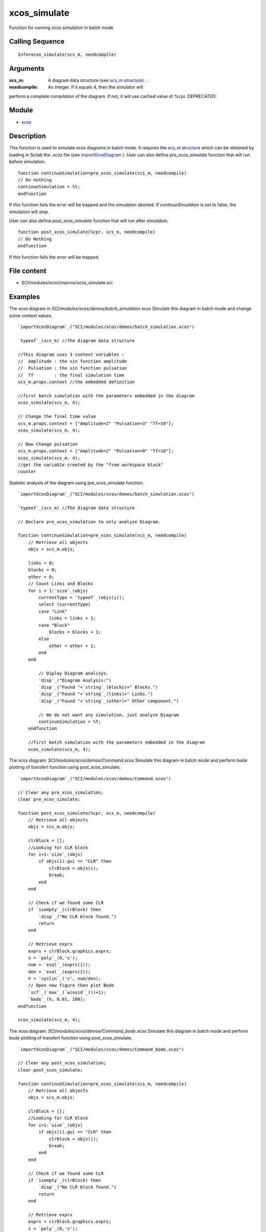 


xcos_simulate
=============

Function for running xcos simulation in batch mode



Calling Sequence
~~~~~~~~~~~~~~~~


::

    Info=xcos_simulate(scs_m, needcompile)




Arguments
~~~~~~~~~

:scs_m: A diagram data structure (see `scs_m structure`_). :
:needcompile: An integer. If it equals 4, then the simulator will
perform a complete compilation of the diagram. If not, it will use
cached value of %cpr. DEPRECATED:



Module
~~~~~~


+ `xcos`_




Description
~~~~~~~~~~~
This function is used to simulate xcos diagrams in batch mode. It
requires the `scs_m structure`_ which can be obtained by loading in
Scilab the `.xcos` file (see `importXcosDiagram`_ ).
User can also define `pre_xcos_simulate` function that will run before
simulation.

::

    function continueSimulation=pre_xcos_simulate(scs_m, needcompile)
    // Do nothing
    continueSimulation = %t;
    endfunction

If this function fails the error will be trapped and the simulation
aborted. If `continueSimulation` is set to false, the simulation will
stop.

User can also define `post_xcos_simulate` function that will run after
simulation.

::

    function post_xcos_simulate(%cpr, scs_m, needcompile)
    // Do Nothing
    endfunction

If this function fails the error will be trapped.



File content
~~~~~~~~~~~~


+ SCI/modules/xcos/macros/xcos_simulate.sci




Examples
~~~~~~~~

The xcos diagram in `SCI/modules/xcos/demos/batch_simulation.xcos`
Simulate this diagram in batch mode and change some context values.

::

    `importXcosDiagram`_("SCI/modules/xcos/demos/batch_simulation.xcos")
    
    `typeof`_(scs_m) //The diagram data structure
    
    //This diagram uses 3 context variables :
    //  Amplitude : the sin function amplitude
    //  Pulsation : the sin function pulsation
    //  Tf        : the final simulation time
    scs_m.props.context //the embedded definition
    
    //first batch simulation with the parameters embedded in the diagram
    xcos_simulate(scs_m, 4);
    
    // Change the final time value
    scs_m.props.context = ["Amplitude=2" "Pulsation=3" "Tf=10"];
    xcos_simulate(scs_m, 4);
    
    // Now Change pulsation
    scs_m.props.context = ["Amplitude=2" "Pulsation=9" "Tf=10"];
    xcos_simulate(scs_m, 4);
    //get the variable created by the "from workspace block"
    counter



Statistic analysis of the diagram using pre_xcos_simulate function.

::

    `importXcosDiagram`_("SCI/modules/xcos/demos/batch_simulation.xcos")
    
    `typeof`_(scs_m) //The diagram data structure
    
    // Declare pre_xcos_simulation to only analyze Diagram.
    
    function continueSimulation=pre_xcos_simulate(scs_m, needcompile)
        // Retrieve all objects
        objs = scs_m.objs;
    
        links = 0;
        blocks = 0;
        other = 0;
        // Count Links and Blocks
        for i = 1:`size`_(objs)
            currentType = `typeof`_(objs(i));
            select (currentType)
            case "Link"
                links = links + 1;
            case "Block"
                blocks = blocks + 1;
            else
                other = other + 1;
            end
        end
    
            // Diplay Diagram analisys.
            `disp`_("Diagram Analysis:")
            `disp`_("Found "+`string`_(blocks)+" Blocks.")
            `disp`_("Found "+`string`_(links)+" Links.")
            `disp`_("Found "+`string`_(other)+" Other component.")
    
            // We do not want any simulation, just analyze Diagram
            continueSimulation = %f;
        endfunction
    
        //first batch simulation with the parameters embedded in the diagram
        xcos_simulate(scs_m, 4);



The xcos diagram: `SCI/modules/xcos/demos/Command.xcos` Simulate this
diagram in batch mode and perform bode plotting of transfert function
using post_xcos_simulate,

::

    `importXcosDiagram`_("SCI/modules/xcos/demos/Command.xcos")
    
    // Clear any pre_xcos_simulation;
    clear pre_xcos_simulate;
    
    function post_xcos_simulate(%cpr, scs_m, needcompile)
        // Retrieve all objects
        objs = scs_m.objs;
    
        clrBlock = [];
        //Looking for CLR block
        for i=1:`size`_(objs)
            if objs(i).gui == "CLR" then
                clrBlock = objs(i);
                break;
            end
        end
    
        // Check if we found some CLR
        if `isempty`_(clrBlock) then
            `disp`_("No CLR block found.")
            return
        end
    
        // Retrieve exprs
        exprs = clrBlock.graphics.exprs;
        s = `poly`_(0,'s');
        num = `eval`_(exprs(1));
        den = `eval`_(exprs(2));
        h = `syslin`_('c', num/den);
        // Open new figure then plot Bode
        `scf`_(`max`_(`winsid`_())+1);
        `bode`_(h, 0.01, 100);
    endfunction
    
    xcos_simulate(scs_m, 4);



The xcos diagram: `SCI/modules/xcos/demos/Command_bode.xcos` Simulate
this diagram in batch mode and perform bode plotting of transfert
function using post_xcos_simulate,

::

    `importXcosDiagram`_("SCI/modules/xcos/demos/Command_bode.xcos")
    
    // Clear any post_xcos_simulation;
    clear post_xcos_simulate;
    
    function continueSimulation=pre_xcos_simulate(scs_m, needcompile)
        // Retrieve all objects
        objs = scs_m.objs;
    
        clrBlock = [];
        //Looking for CLR block
        for i=1:`size`_(objs)
            if objs(i).gui == "CLR" then
                clrBlock = objs(i);
                break;
            end
        end
    
        // Check if we found some CLR
        if `isempty`_(clrBlock) then
            `disp`_("No CLR block found.")
            return
        end
    
        // Retrieve exprs
        exprs = clrBlock.graphics.exprs;
        s = `poly`_(0,'s');
        num = `eval`_(exprs(1));
        den = `eval`_(exprs(2));
        h = `syslin`_('c', num/den);
        // Open new figure then plot Bode
        `scf`_(`max`_(`winsid`_())+1);
        `bode`_(h, 0.01, 100);
    
        // Stop after bode plot. We do not want any simulation.
        continueSimulation = %f;
    endfunction
    
    xcos_simulate(scs_m, 4);





See Also
~~~~~~~~


+ `scs_m structure`_
+ `importXcosDiagram`_
+ `scicosim: xcos batch simulation function`_
+ `xcos: Block diagram editor and GUI for the hybrid simulator`_
+ `steadycos: Finds an equilibrium state of an xcos diagram`_
+ `lincos: Constructs by linearization a linear state-space model from
  an xcos diagram`_


.. _scicosim: xcos batch simulation function: scicosim.html
.. _scs_m structure: scicos_diagram.html
.. _lincos: Constructs by linearization a linear state-space model from an xcos diagram: lincos.html
.. _importXcosDiagram: importXcosDiagram.html
.. _steadycos: Finds an equilibrium state of an xcos diagram: steadycos.html
.. _xcos: Block diagram editor and GUI for the hybrid simulator: xcos.html


